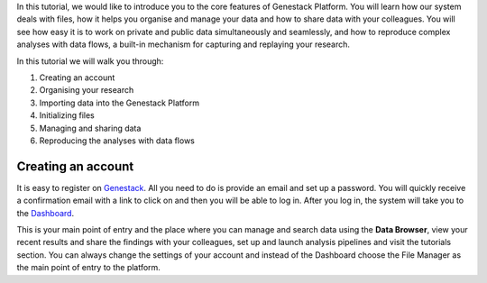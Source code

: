 In this tutorial, we would like to introduce you to the core features of
Genestack Platform. You will learn how our system deals with files, how
it helps you organise and manage your data and how to share data with
your colleagues. You will see how easy it is to work on private and
public data simultaneously and seamlessly, and how to reproduce complex
analyses with data flows, a built-in mechanism for capturing and
replaying your research.

In this tutorial we will walk you through:

#. Creating an account
#. Organising your research
#. Importing data into the Genestack Platform
#. Initializing files
#. Managing and sharing data
#. Reproducing the analyses with data flows

Creating an account
*******************

.. raw:: html

    <iframe width="640" height="360" src="https://www.youtube.com/embed/asMhUjD_i68" frameborder="0" allowfullscreen="1">&nbsp;</iframe>

It is easy to register on Genestack_. All you need to do is provide an email
and set up a password. You will quickly receive a confirmation email with a link to click on and then
you will be able to log in. After you log in, the system will take you to the
`Dashboard <wp-blog_>`_.

.. image:: images/genestack-welcome-page.png

This is your main point of entry and the place
where you can manage and search data using the **Data Browser**, view your
recent results and share the findings with your colleagues, set up and
launch analysis pipelines and visit the tutorials section.
You can always change the settings of your account
and instead of the Dashboard choose the File Manager as the main
point of entry to the platform.

.. _Genestack: https://platform.genestack.org/endpoint/application/run/genestack/signin
.. _wp-blog: https://genestack.com/blog/2015/10/01/new-dashboard-style-start-screen-for-genestack/
